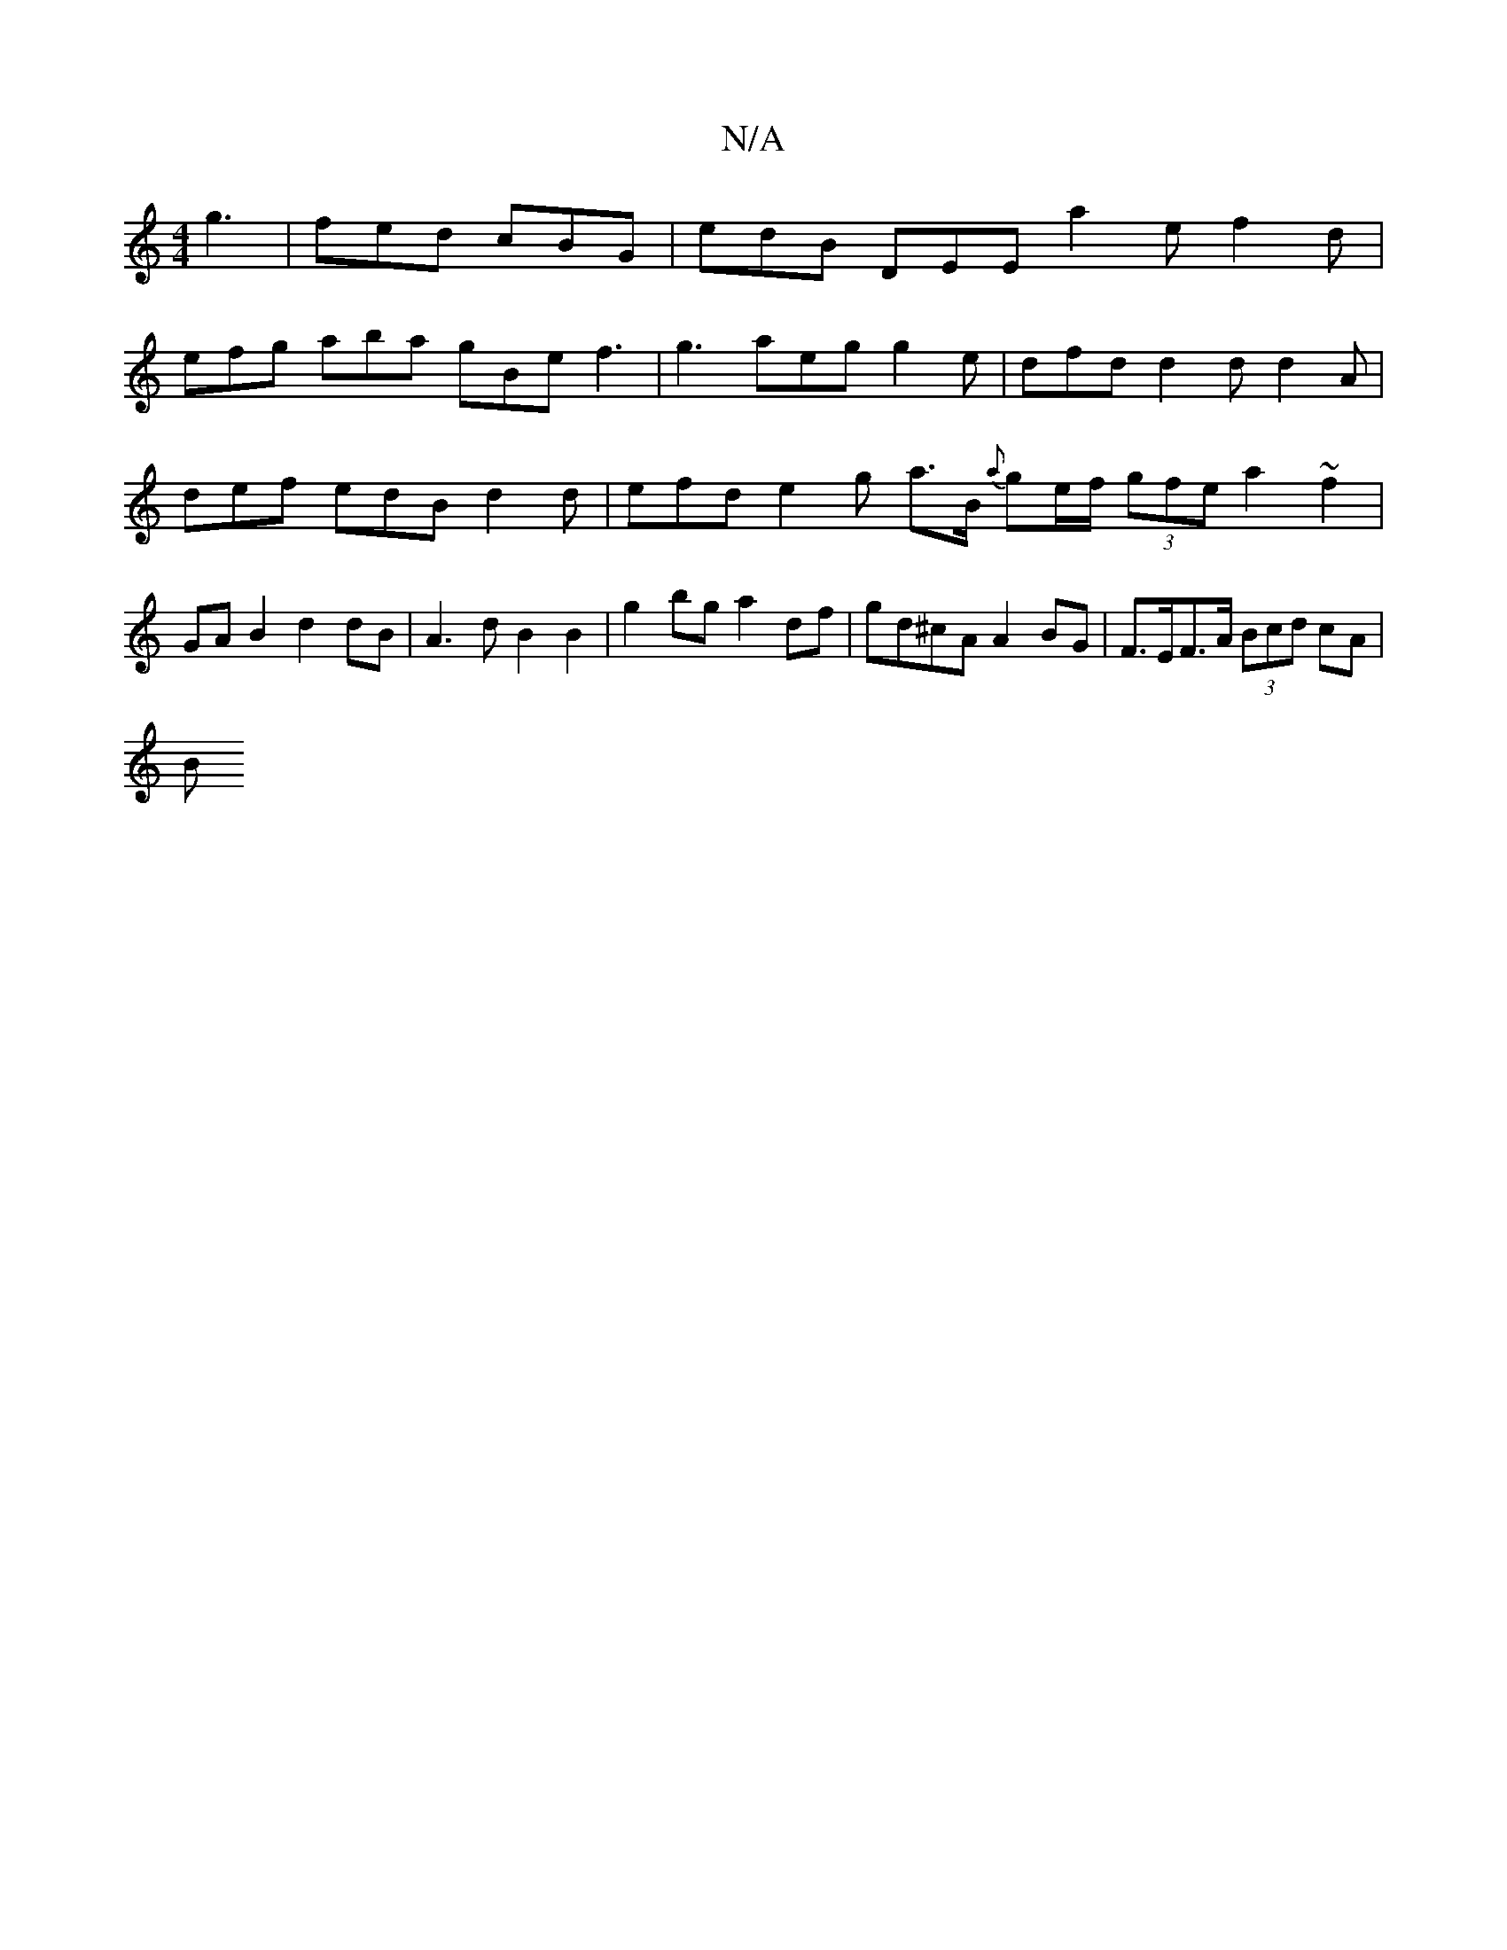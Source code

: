 X:1
T:N/A
M:4/4
R:N/A
K:Cmajor
g3|fed cBG | edB DEE a2e f2 d |
efg aba gBe f3 | g3 aeg g2e | dfd d2d d2 A |
def edB d2d | efd e2 g a3/2B/2 {a}ge/f/ (3gfe a2~f2|GAB2 d2 dB | A3 d B2 B2 | g2bg a2df | gd^cA A2 BG | F>EF>A (3Bcd cA |
B